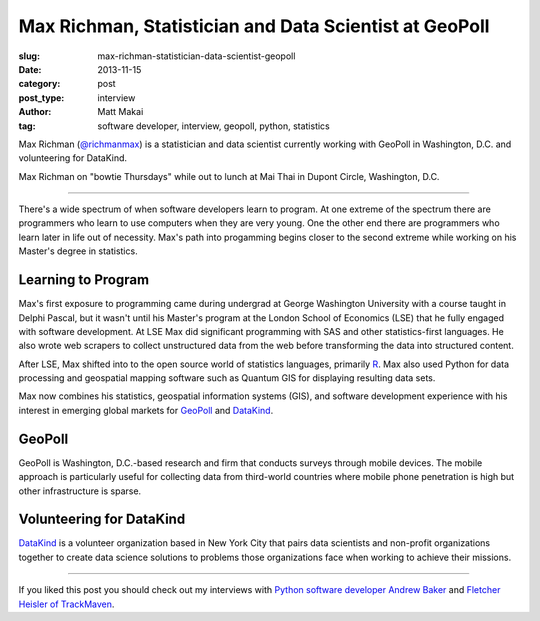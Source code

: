 Max Richman, Statistician and Data Scientist at GeoPoll
=======================================================

:slug: max-richman-statistician-data-scientist-geopoll
:date: 2013-11-15
:category: post
:post_type: interview
:author: Matt Makai
:tag: software developer, interview, geopoll, python, statistics

Max Richman (`@richmanmax <https://twitter.com/richmanmax>`_) is a 
statistician and data scientist currently working with GeoPoll in
Washington, D.C. and volunteering for DataKind.

.. image:: ../img/131115-interview-max-richman/max-richman.jpg
  :alt: Max Richman, Python and R data scientist 
  :width: 100%

Max Richman on "bowtie Thursdays" while out to lunch at Mai Thai in Dupont
Circle, Washington, D.C.

----

There's a wide spectrum of when software developers learn to program.
At one extreme of the spectrum there are programmers who learn to use 
computers when they are very young. One the other end there are programmers
who learn later in life out of necessity. Max's path into progamming begins
closer to the second extreme while working on his Master's degree in 
statistics.


Learning to Program
-------------------
Max's first exposure to programming came during undergrad at George Washington
University with a course taught in Delphi Pascal, but it wasn't until his 
Master's program at the London School of Economics (LSE) that he fully 
engaged with software development. At LSE Max did significant programming 
with SAS and other statistics-first languages. He also wrote web scrapers
to collect unstructured data from the web before transforming the data into
structured content. 

After LSE, Max shifted into to the open source world of statistics languages, 
primarily `R <http://www.r-project.org/>`_. Max also used Python for data 
processing and geospatial mapping software such as Quantum GIS for displaying 
resulting data sets. 

Max now combines his statistics, geospatial information systems (GIS),
and software development experience with his interest in emerging global
markets for `GeoPoll <http://research.geopoll.com/>`_ and 
`DataKind <http://www.datakind.org/>`_. 

GeoPoll
-------
GeoPoll is Washington, D.C.-based research and firm that conducts surveys
through mobile devices. The mobile approach is particularly useful for
collecting data from third-world countries where mobile phone penetration 
is high but other infrastructure is sparse.


Volunteering for DataKind
-------------------------
`DataKind <http://www.datakind.org/>`_ is a volunteer organization based in
New York City that pairs data scientists and non-profit organizations 
together to create data science solutions to problems those organizations 
face when working to achieve their missions.


----


If you liked this post you should check out my interviews with
`Python software developer Andrew Baker </andrew-baker-python-developer-excella-cfpb.html>`_ 
and
`Fletcher Heisler of TrackMaven </fletcher-heisler-real-python-trackmaven.html>`_.
